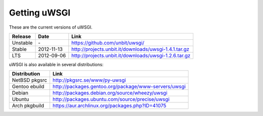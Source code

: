 Getting uWSGI
=============

These are the current versions of uWSGI.

========  ==========  ===================================================
Release   Date        Link
========  ==========  ===================================================
Unstable  \-          https://github.com/unbit/uwsgi/
Stable    2012-11-13  http://projects.unbit.it/downloads/uwsgi-1.4.1.tar.gz
LTS       2012-09-06  http://projects.unbit.it/downloads/uwsgi-1.2.6.tar.gz
========  ==========  ===================================================

uWSGI is also available in several distributions:

=============  ====
Distribution   Link
=============  ====
NetBSD pkgsrc  http://pkgsrc.se/www/py-uwsgi
Gentoo ebuild  http://packages.gentoo.org/package/www-servers/uwsgi
Debian         http://packages.debian.org/source/wheezy/uwsgi
Ubuntu         http://packages.ubuntu.com/source/precise/uwsgi
Arch pkgbuild  https://aur.archlinux.org/packages.php?ID=41075
=============  ====

